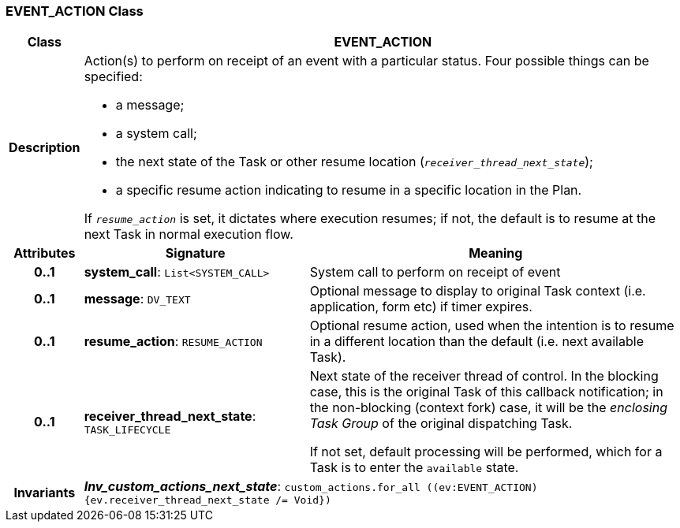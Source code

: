 === EVENT_ACTION Class

[cols="^1,3,5"]
|===
h|*Class*
2+^h|*EVENT_ACTION*

h|*Description*
2+a|Action(s) to perform on receipt of an event with a particular status. Four possible things can be specified:

* a message;
* a system call;
* the next state of the Task or other resume location (`_receiver_thread_next_state_`);
* a specific resume action indicating to resume in a specific location in the Plan.

If `_resume_action_` is set, it dictates where execution resumes; if not, the default is to resume at the next Task in normal execution flow.

h|*Attributes*
^h|*Signature*
^h|*Meaning*

h|*0..1*
|*system_call*: `List<SYSTEM_CALL>`
a|System call to perform on receipt of event

h|*0..1*
|*message*: `DV_TEXT`
a|Optional message to display to original Task context (i.e. application, form etc) if timer expires.

h|*0..1*
|*resume_action*: `RESUME_ACTION`
a|Optional resume action, used when the intention is to resume in a different location than the default (i.e. next available Task).

h|*0..1*
|*receiver_thread_next_state*: `TASK_LIFECYCLE`
a|Next state of the receiver thread of control. In the blocking case, this is the original Task of this callback notification; in the non-blocking (context fork) case, it will be the _enclosing  Task Group_ of the original dispatching Task.

If not set, default processing will be performed, which for a Task is to enter the `available` state.

h|*Invariants*
2+a|*_Inv_custom_actions_next_state_*: `custom_actions.for_all ((ev:EVENT_ACTION) {ev.receiver_thread_next_state /= Void})`
|===
